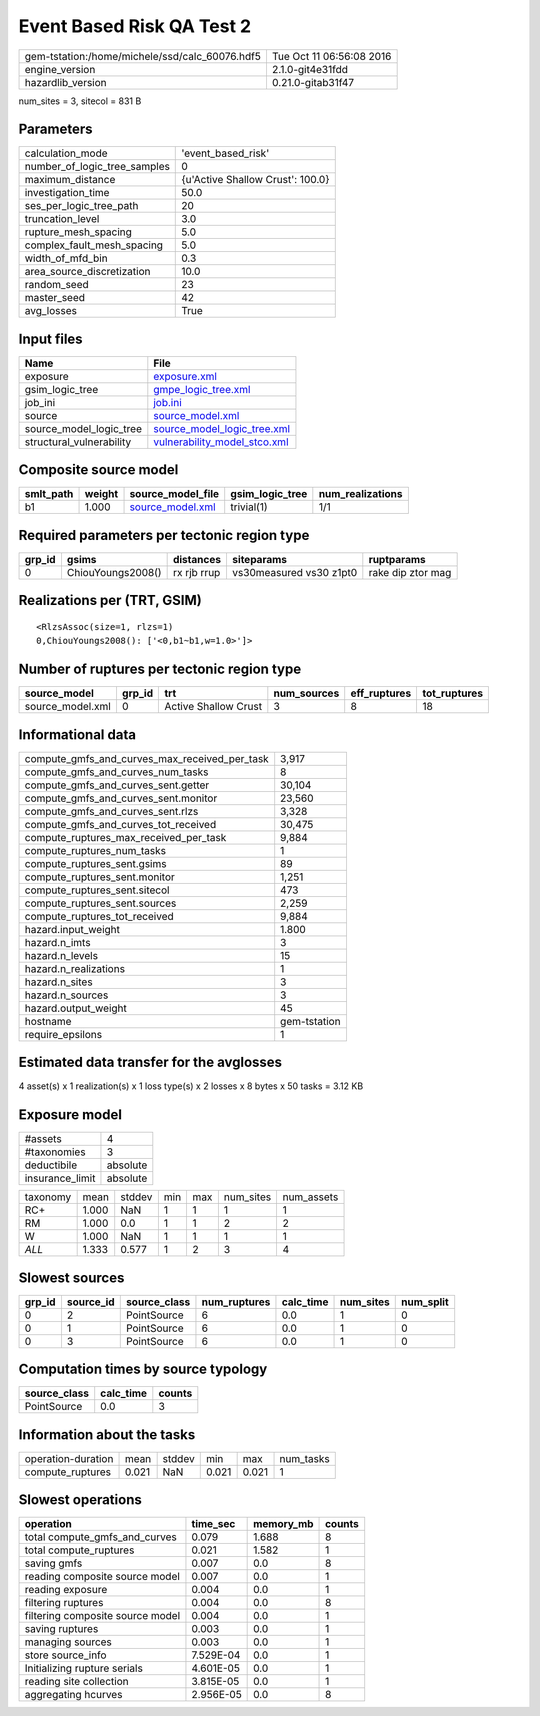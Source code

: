 Event Based Risk QA Test 2
==========================

============================================== ========================
gem-tstation:/home/michele/ssd/calc_60076.hdf5 Tue Oct 11 06:56:08 2016
engine_version                                 2.1.0-git4e31fdd        
hazardlib_version                              0.21.0-gitab31f47       
============================================== ========================

num_sites = 3, sitecol = 831 B

Parameters
----------
============================ ================================
calculation_mode             'event_based_risk'              
number_of_logic_tree_samples 0                               
maximum_distance             {u'Active Shallow Crust': 100.0}
investigation_time           50.0                            
ses_per_logic_tree_path      20                              
truncation_level             3.0                             
rupture_mesh_spacing         5.0                             
complex_fault_mesh_spacing   5.0                             
width_of_mfd_bin             0.3                             
area_source_discretization   10.0                            
random_seed                  23                              
master_seed                  42                              
avg_losses                   True                            
============================ ================================

Input files
-----------
======================== ==============================================================
Name                     File                                                          
======================== ==============================================================
exposure                 `exposure.xml <exposure.xml>`_                                
gsim_logic_tree          `gmpe_logic_tree.xml <gmpe_logic_tree.xml>`_                  
job_ini                  `job.ini <job.ini>`_                                          
source                   `source_model.xml <source_model.xml>`_                        
source_model_logic_tree  `source_model_logic_tree.xml <source_model_logic_tree.xml>`_  
structural_vulnerability `vulnerability_model_stco.xml <vulnerability_model_stco.xml>`_
======================== ==============================================================

Composite source model
----------------------
========= ====== ====================================== =============== ================
smlt_path weight source_model_file                      gsim_logic_tree num_realizations
========= ====== ====================================== =============== ================
b1        1.000  `source_model.xml <source_model.xml>`_ trivial(1)      1/1             
========= ====== ====================================== =============== ================

Required parameters per tectonic region type
--------------------------------------------
====== ================= =========== ======================= =================
grp_id gsims             distances   siteparams              ruptparams       
====== ================= =========== ======================= =================
0      ChiouYoungs2008() rx rjb rrup vs30measured vs30 z1pt0 rake dip ztor mag
====== ================= =========== ======================= =================

Realizations per (TRT, GSIM)
----------------------------

::

  <RlzsAssoc(size=1, rlzs=1)
  0,ChiouYoungs2008(): ['<0,b1~b1,w=1.0>']>

Number of ruptures per tectonic region type
-------------------------------------------
================ ====== ==================== =========== ============ ============
source_model     grp_id trt                  num_sources eff_ruptures tot_ruptures
================ ====== ==================== =========== ============ ============
source_model.xml 0      Active Shallow Crust 3           8            18          
================ ====== ==================== =========== ============ ============

Informational data
------------------
============================================= ============
compute_gmfs_and_curves_max_received_per_task 3,917       
compute_gmfs_and_curves_num_tasks             8           
compute_gmfs_and_curves_sent.getter           30,104      
compute_gmfs_and_curves_sent.monitor          23,560      
compute_gmfs_and_curves_sent.rlzs             3,328       
compute_gmfs_and_curves_tot_received          30,475      
compute_ruptures_max_received_per_task        9,884       
compute_ruptures_num_tasks                    1           
compute_ruptures_sent.gsims                   89          
compute_ruptures_sent.monitor                 1,251       
compute_ruptures_sent.sitecol                 473         
compute_ruptures_sent.sources                 2,259       
compute_ruptures_tot_received                 9,884       
hazard.input_weight                           1.800       
hazard.n_imts                                 3           
hazard.n_levels                               15          
hazard.n_realizations                         1           
hazard.n_sites                                3           
hazard.n_sources                              3           
hazard.output_weight                          45          
hostname                                      gem-tstation
require_epsilons                              1           
============================================= ============

Estimated data transfer for the avglosses
-----------------------------------------
4 asset(s) x 1 realization(s) x 1 loss type(s) x 2 losses x 8 bytes x 50 tasks = 3.12 KB

Exposure model
--------------
=============== ========
#assets         4       
#taxonomies     3       
deductibile     absolute
insurance_limit absolute
=============== ========

======== ===== ====== === === ========= ==========
taxonomy mean  stddev min max num_sites num_assets
RC+      1.000 NaN    1   1   1         1         
RM       1.000 0.0    1   1   2         2         
W        1.000 NaN    1   1   1         1         
*ALL*    1.333 0.577  1   2   3         4         
======== ===== ====== === === ========= ==========

Slowest sources
---------------
====== ========= ============ ============ ========= ========= =========
grp_id source_id source_class num_ruptures calc_time num_sites num_split
====== ========= ============ ============ ========= ========= =========
0      2         PointSource  6            0.0       1         0        
0      1         PointSource  6            0.0       1         0        
0      3         PointSource  6            0.0       1         0        
====== ========= ============ ============ ========= ========= =========

Computation times by source typology
------------------------------------
============ ========= ======
source_class calc_time counts
============ ========= ======
PointSource  0.0       3     
============ ========= ======

Information about the tasks
---------------------------
================== ===== ====== ===== ===== =========
operation-duration mean  stddev min   max   num_tasks
compute_ruptures   0.021 NaN    0.021 0.021 1        
================== ===== ====== ===== ===== =========

Slowest operations
------------------
================================ ========= ========= ======
operation                        time_sec  memory_mb counts
================================ ========= ========= ======
total compute_gmfs_and_curves    0.079     1.688     8     
total compute_ruptures           0.021     1.582     1     
saving gmfs                      0.007     0.0       8     
reading composite source model   0.007     0.0       1     
reading exposure                 0.004     0.0       1     
filtering ruptures               0.004     0.0       8     
filtering composite source model 0.004     0.0       1     
saving ruptures                  0.003     0.0       1     
managing sources                 0.003     0.0       1     
store source_info                7.529E-04 0.0       1     
Initializing rupture serials     4.601E-05 0.0       1     
reading site collection          3.815E-05 0.0       1     
aggregating hcurves              2.956E-05 0.0       8     
================================ ========= ========= ======